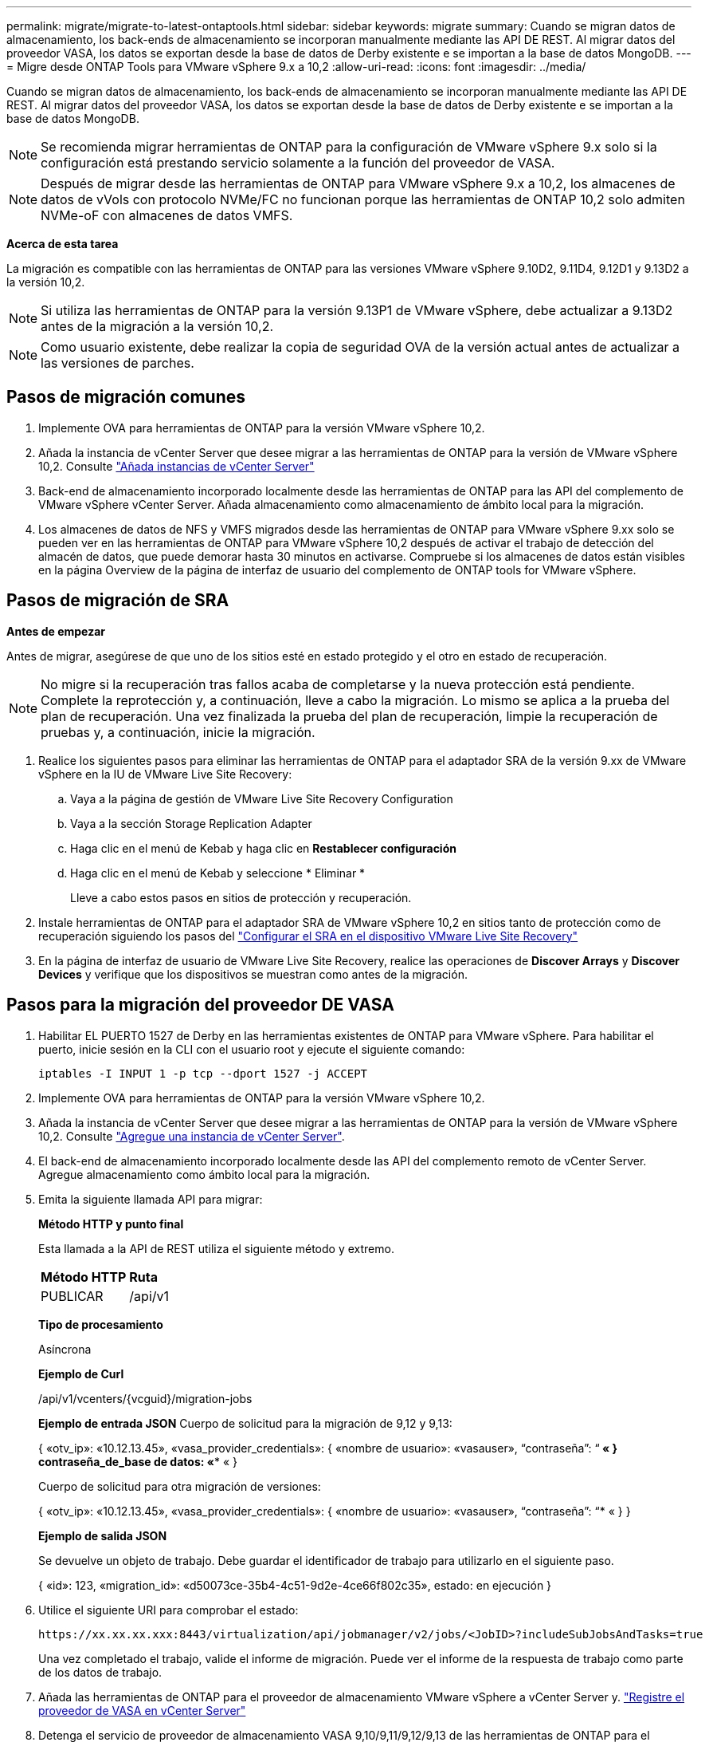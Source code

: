 ---
permalink: migrate/migrate-to-latest-ontaptools.html 
sidebar: sidebar 
keywords: migrate 
summary: Cuando se migran datos de almacenamiento, los back-ends de almacenamiento se incorporan manualmente mediante las API DE REST. Al migrar datos del proveedor VASA, los datos se exportan desde la base de datos de Derby existente e se importan a la base de datos MongoDB. 
---
= Migre desde ONTAP Tools para VMware vSphere 9.x a 10,2
:allow-uri-read: 
:icons: font
:imagesdir: ../media/


[role="lead"]
Cuando se migran datos de almacenamiento, los back-ends de almacenamiento se incorporan manualmente mediante las API DE REST. Al migrar datos del proveedor VASA, los datos se exportan desde la base de datos de Derby existente e se importan a la base de datos MongoDB.


NOTE: Se recomienda migrar herramientas de ONTAP para la configuración de VMware vSphere 9.x solo si la configuración está prestando servicio solamente a la función del proveedor de VASA.


NOTE: Después de migrar desde las herramientas de ONTAP para VMware vSphere 9.x a 10,2, los almacenes de datos de vVols con protocolo NVMe/FC no funcionan porque las herramientas de ONTAP 10,2 solo admiten NVMe-oF con almacenes de datos VMFS.

*Acerca de esta tarea*

La migración es compatible con las herramientas de ONTAP para las versiones VMware vSphere 9.10D2, 9.11D4, 9.12D1 y 9.13D2 a la versión 10,2.


NOTE: Si utiliza las herramientas de ONTAP para la versión 9.13P1 de VMware vSphere, debe actualizar a 9.13D2 antes de la migración a la versión 10,2.


NOTE: Como usuario existente, debe realizar la copia de seguridad OVA de la versión actual antes de actualizar a las versiones de parches.



== Pasos de migración comunes

. Implemente OVA para herramientas de ONTAP para la versión VMware vSphere 10,2.
. Añada la instancia de vCenter Server que desee migrar a las herramientas de ONTAP para la versión de VMware vSphere 10,2. Consulte link:../configure/add-vcenter.html["Añada instancias de vCenter Server"]
. Back-end de almacenamiento incorporado localmente desde las herramientas de ONTAP para las API del complemento de VMware vSphere vCenter Server. Añada almacenamiento como almacenamiento de ámbito local para la migración.
. Los almacenes de datos de NFS y VMFS migrados desde las herramientas de ONTAP para VMware vSphere 9.xx solo se pueden ver en las herramientas de ONTAP para VMware vSphere 10,2 después de activar el trabajo de detección del almacén de datos, que puede demorar hasta 30 minutos en activarse. Compruebe si los almacenes de datos están visibles en la página Overview de la página de interfaz de usuario del complemento de ONTAP tools for VMware vSphere.




== Pasos de migración de SRA

*Antes de empezar*

Antes de migrar, asegúrese de que uno de los sitios esté en estado protegido y el otro en estado de recuperación.


NOTE: No migre si la recuperación tras fallos acaba de completarse y la nueva protección está pendiente. Complete la reprotección y, a continuación, lleve a cabo la migración.
Lo mismo se aplica a la prueba del plan de recuperación. Una vez finalizada la prueba del plan de recuperación, limpie la recuperación de pruebas y, a continuación, inicie la migración.

. Realice los siguientes pasos para eliminar las herramientas de ONTAP para el adaptador SRA de la versión 9.xx de VMware vSphere en la IU de VMware Live Site Recovery:
+
.. Vaya a la página de gestión de VMware Live Site Recovery Configuration
.. Vaya a la sección Storage Replication Adapter
.. Haga clic en el menú de Kebab y haga clic en *Restablecer configuración*
.. Haga clic en el menú de Kebab y seleccione * Eliminar *
+
Lleve a cabo estos pasos en sitios de protección y recuperación.



. Instale herramientas de ONTAP para el adaptador SRA de VMware vSphere 10,2 en sitios tanto de protección como de recuperación siguiendo los pasos del link:../protect/configure-on-srm-appliance.html["Configurar el SRA en el dispositivo VMware Live Site Recovery"]
. En la página de interfaz de usuario de VMware Live Site Recovery, realice las operaciones de *Discover Arrays* y *Discover Devices* y verifique que los dispositivos se muestran como antes de la migración.




== Pasos para la migración del proveedor DE VASA

. Habilitar EL PUERTO 1527 de Derby en las herramientas existentes de ONTAP para VMware vSphere. Para habilitar el puerto, inicie sesión en la CLI con el usuario root y ejecute el siguiente comando:
+
[listing]
----
iptables -I INPUT 1 -p tcp --dport 1527 -j ACCEPT
----
. Implemente OVA para herramientas de ONTAP para la versión VMware vSphere 10,2.
. Añada la instancia de vCenter Server que desee migrar a las herramientas de ONTAP para la versión de VMware vSphere 10,2. Consulte link:../configure/add-vcenter.html["Agregue una instancia de vCenter Server"].
. El back-end de almacenamiento incorporado localmente desde las API del complemento remoto de vCenter Server. Agregue almacenamiento como ámbito local para la migración.
. Emita la siguiente llamada API para migrar:
+
[]
====
*Método HTTP y punto final*

Esta llamada a la API de REST utiliza el siguiente método y extremo.

|===


| *Método HTTP* | *Ruta* 


| PUBLICAR | /api/v1 
|===
*Tipo de procesamiento*

Asíncrona

*Ejemplo de Curl*

/api/v1/vcenters/{vcguid}/migration-jobs

*Ejemplo de entrada JSON*
Cuerpo de solicitud para la migración de 9,12 y 9,13:

{
  «otv_ip»: «10.12.13.45»,
  «vasa_provider_credentials»: {
    «nombre de usuario»: «vasauser»,
    “contraseña”: “******* «
  }
  contraseña_de_base de datos: «******** «
}

Cuerpo de solicitud para otra migración de versiones:

{
  «otv_ip»: «10.12.13.45»,
  «vasa_provider_credentials»: {
    «nombre de usuario»: «vasauser»,
    “contraseña”: “******* «
  }
}

*Ejemplo de salida JSON*

Se devuelve un objeto de trabajo. Debe guardar el identificador de trabajo para utilizarlo en el siguiente paso.

{
  «id»: 123,
  «migration_id»: «d50073ce-35b4-4c51-9d2e-4ce66f802c35»,
  estado: en ejecución
}

====
. Utilice el siguiente URI para comprobar el estado:
+
[listing]
----
https://xx.xx.xx.xxx:8443/virtualization/api/jobmanager/v2/jobs/<JobID>?includeSubJobsAndTasks=true
----
+
Una vez completado el trabajo, valide el informe de migración. Puede ver el informe de la respuesta de trabajo como parte de los datos de trabajo.

. Añada las herramientas de ONTAP para el proveedor de almacenamiento VMware vSphere a vCenter Server y. link:../configure/registration-process.html["Registre el proveedor de VASA en vCenter Server"]
. Detenga el servicio de proveedor de almacenamiento VASA 9,10/9,11/9,12/9,13 de las herramientas de ONTAP para el proveedor de almacenamiento VMware vSphere desde la consola de mantenimiento.
+
No elimine el proveedor de VASA.

+
Una vez que se ha detenido el antiguo proveedor de VASA, vCenter Server conmuta al nodo de respaldo a las herramientas de ONTAP para VMware vSphere. Todos los almacenes de datos y máquinas virtuales son accesibles y se proporcionan desde las herramientas de ONTAP para VMware vSphere.

. Realice la migración de parches mediante la siguiente API:
+
[]
====
*Método HTTP y punto final*

Esta llamada a la API de REST utiliza el siguiente método y extremo.

|===


| *Método HTTP* | *Ruta* 


| PARCHE | /api/v1 
|===
*Tipo de procesamiento*

Asíncrona

*Ejemplo de Curl*

PARCHE «/api/v1/vcenters/56d373bd-4163-44f9-a872-9adabb008ca9/migration-jobs/84dr73bd-9173-65r7-w345-8ufdbb887d43

*Ejemplo de entrada JSON*

{
  «id»: 123,
  «migration_id»: «d50073ce-35b4-4c51-9d2e-4ce66f802c35»,
  estado: en ejecución
}

*Ejemplo de salida JSON*

Se devuelve un objeto de trabajo. Debe guardar el identificador de trabajo para utilizarlo en el siguiente paso.

{
  «id»: 123,
  «migration_id»: «d50073ce-35b4-4c51-9d2e-4ce66f802c35»,
  estado: en ejecución
}

El cuerpo de la solicitud está vacío para la operación de parche.


NOTE: uuid es el uuid de migración devuelto en la respuesta de la API posterior a la migración.

Una vez que la API de migración de parches se haya realizado correctamente, todas las máquinas virtuales cumplirán con la normativa de almacenamiento.

====
. La API de eliminación para la migración es:
+
[]
====
|===


| *Método HTTP* | *Ruta* 


| ELIMINAR | /api/v1 
|===
*Tipo de procesamiento*

Asíncrona

*Ejemplo de Curl*

/api/v1/vcenters/{vcguid}/migration-jobs/{migration_id}

Esta API elimina la migración por el ID de migración y elimina la migración en la instancia de vCenter Server dada.

====


Una vez realizada correctamente la migración y después de registrar las herramientas de ONTAP 10,2 en vCenter Server, haga lo siguiente:

* Actualice el certificado en todos los hosts.
* Espere un tiempo antes de realizar las operaciones de Datastore (DS) y Virtual Machine (VM). El tiempo de espera depende del número de hosts, DS y VM que estén presentes en la configuración. Cuando no espera, es posible que las operaciones fallen de forma intermitente.


